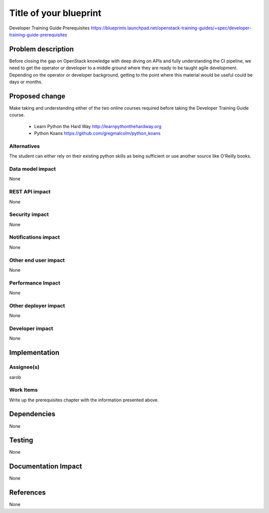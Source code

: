 ..
 This work is licensed under a Creative Commons Attribution 3.0 Unported
 License.

 http://creativecommons.org/licenses/by/3.0/legalcode

==========================================
Title of your blueprint
==========================================
Developer Training Guide Prerequisites
https://blueprints.launchpad.net/openstack-training-guides/+spec/developer-training-guide-prerequisites

Problem description
===================
Before closing the gap on OpenStack knowledge with deep diving on APIs and fully understanding the CI pipeline, we need
to get the operator or developer to a middle ground where they are ready to be taught agile development. Depending on
the operator or developer background, getting to the point where this material would be useful could be days or months.

Proposed change
===============
Make taking and understanding either of the two online courses required before taking the Developer Training Guide
course.
 * Learn Python the Hard Way http://learnpythonthehardway.org
 * Python Koans https://github.com/gregmalcolm/python_koans

Alternatives
------------
The student can either rely on their existing python skills as being sufficient or use another source like O'Reilly
books.

Data model impact
-----------------
None

REST API impact
---------------
None

Security impact
---------------
None

Notifications impact
--------------------
None

Other end user impact
---------------------
None

Performance Impact
------------------
None

Other deployer impact
---------------------
None

Developer impact
----------------
None

Implementation
==============

Assignee(s)
-----------
sarob

Work Items
----------
Write up the prerequisites chapter with the information presented above.

Dependencies
============
None

Testing
=======
None

Documentation Impact
====================
None

References
==========
None


